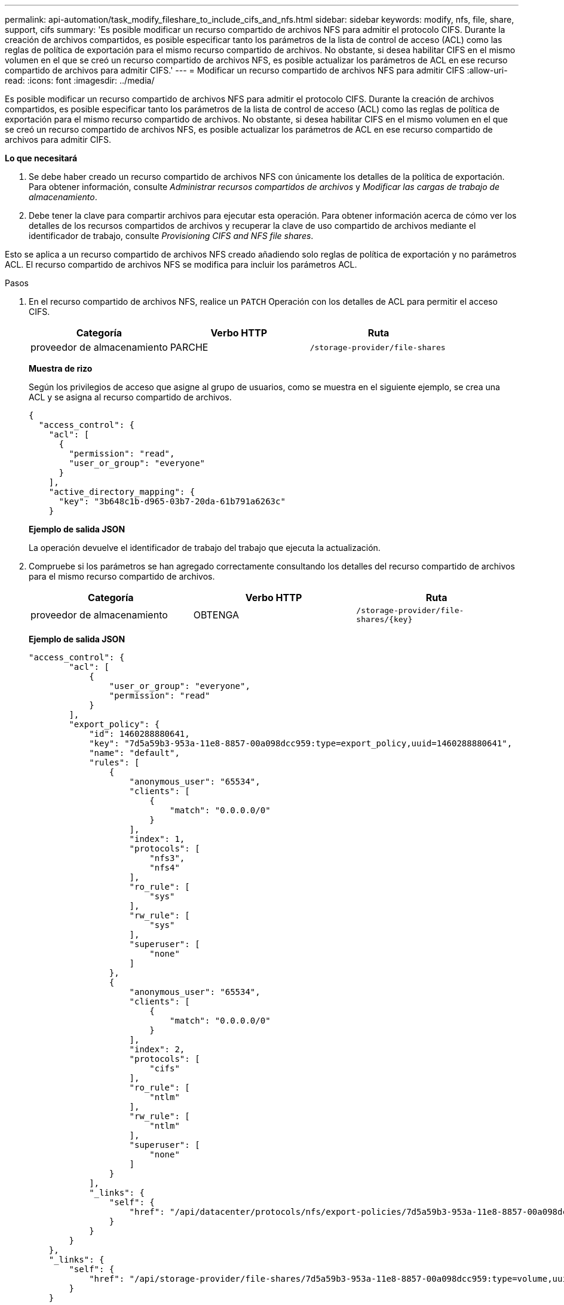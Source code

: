 ---
permalink: api-automation/task_modify_fileshare_to_include_cifs_and_nfs.html 
sidebar: sidebar 
keywords: modify, nfs, file, share, support, cifs 
summary: 'Es posible modificar un recurso compartido de archivos NFS para admitir el protocolo CIFS. Durante la creación de archivos compartidos, es posible especificar tanto los parámetros de la lista de control de acceso (ACL) como las reglas de política de exportación para el mismo recurso compartido de archivos. No obstante, si desea habilitar CIFS en el mismo volumen en el que se creó un recurso compartido de archivos NFS, es posible actualizar los parámetros de ACL en ese recurso compartido de archivos para admitir CIFS.' 
---
= Modificar un recurso compartido de archivos NFS para admitir CIFS
:allow-uri-read: 
:icons: font
:imagesdir: ../media/


[role="lead"]
Es posible modificar un recurso compartido de archivos NFS para admitir el protocolo CIFS. Durante la creación de archivos compartidos, es posible especificar tanto los parámetros de la lista de control de acceso (ACL) como las reglas de política de exportación para el mismo recurso compartido de archivos. No obstante, si desea habilitar CIFS en el mismo volumen en el que se creó un recurso compartido de archivos NFS, es posible actualizar los parámetros de ACL en ese recurso compartido de archivos para admitir CIFS.

*Lo que necesitará*

. Se debe haber creado un recurso compartido de archivos NFS con únicamente los detalles de la política de exportación. Para obtener información, consulte _Administrar recursos compartidos de archivos_ y _Modificar las cargas de trabajo de almacenamiento_.
. Debe tener la clave para compartir archivos para ejecutar esta operación. Para obtener información acerca de cómo ver los detalles de los recursos compartidos de archivos y recuperar la clave de uso compartido de archivos mediante el identificador de trabajo, consulte _Provisioning CIFS and NFS file shares_.


Esto se aplica a un recurso compartido de archivos NFS creado añadiendo solo reglas de política de exportación y no parámetros ACL. El recurso compartido de archivos NFS se modifica para incluir los parámetros ACL.

.Pasos
. En el recurso compartido de archivos NFS, realice un `PATCH` Operación con los detalles de ACL para permitir el acceso CIFS.
+
[cols="3*"]
|===
| Categoría | Verbo HTTP | Ruta 


 a| 
proveedor de almacenamiento
 a| 
PARCHE
 a| 
`/storage-provider/file-shares`

|===
+
*Muestra de rizo*

+
Según los privilegios de acceso que asigne al grupo de usuarios, como se muestra en el siguiente ejemplo, se crea una ACL y se asigna al recurso compartido de archivos.

+
[listing]
----
{
  "access_control": {
    "acl": [
      {
        "permission": "read",
        "user_or_group": "everyone"
      }
    ],
    "active_directory_mapping": {
      "key": "3b648c1b-d965-03b7-20da-61b791a6263c"
    }
----
+
*Ejemplo de salida JSON*

+
La operación devuelve el identificador de trabajo del trabajo que ejecuta la actualización.

. Compruebe si los parámetros se han agregado correctamente consultando los detalles del recurso compartido de archivos para el mismo recurso compartido de archivos.
+
[cols="3*"]
|===
| Categoría | Verbo HTTP | Ruta 


 a| 
proveedor de almacenamiento
 a| 
OBTENGA
 a| 
`/storage-provider/file-shares/\{key}`

|===
+
*Ejemplo de salida JSON*

+
[listing]
----
"access_control": {
        "acl": [
            {
                "user_or_group": "everyone",
                "permission": "read"
            }
        ],
        "export_policy": {
            "id": 1460288880641,
            "key": "7d5a59b3-953a-11e8-8857-00a098dcc959:type=export_policy,uuid=1460288880641",
            "name": "default",
            "rules": [
                {
                    "anonymous_user": "65534",
                    "clients": [
                        {
                            "match": "0.0.0.0/0"
                        }
                    ],
                    "index": 1,
                    "protocols": [
                        "nfs3",
                        "nfs4"
                    ],
                    "ro_rule": [
                        "sys"
                    ],
                    "rw_rule": [
                        "sys"
                    ],
                    "superuser": [
                        "none"
                    ]
                },
                {
                    "anonymous_user": "65534",
                    "clients": [
                        {
                            "match": "0.0.0.0/0"
                        }
                    ],
                    "index": 2,
                    "protocols": [
                        "cifs"
                    ],
                    "ro_rule": [
                        "ntlm"
                    ],
                    "rw_rule": [
                        "ntlm"
                    ],
                    "superuser": [
                        "none"
                    ]
                }
            ],
            "_links": {
                "self": {
                    "href": "/api/datacenter/protocols/nfs/export-policies/7d5a59b3-953a-11e8-8857-00a098dcc959:type=export_policy,uuid=1460288880641"
                }
            }
        }
    },
    "_links": {
        "self": {
            "href": "/api/storage-provider/file-shares/7d5a59b3-953a-11e8-8857-00a098dcc959:type=volume,uuid=e581c23a-1037-11ea-ac5a-00a098dcc6b6"
        }
    }
----
+
Se puede ver la ACL asignada junto con la política de exportación para el mismo recurso compartido de archivos.


